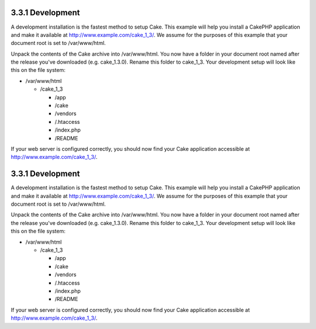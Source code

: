 3.3.1 Development
-----------------

A development installation is the fastest method to setup Cake.
This example will help you install a CakePHP application and make
it available at http://www.example.com/cake\_1\_3/. We assume for
the purposes of this example that your document root is set to
/var/www/html.

Unpack the contents of the Cake archive into /var/www/html. You now
have a folder in your document root named after the release you've
downloaded (e.g. cake\_1.3.0). Rename this folder to cake\_1\_3.
Your development setup will look like this on the file system:


-  /var/www/html
   
   -  /cake\_1\_3
      
      -  /app
      -  /cake
      -  /vendors
      -  /.htaccess
      -  /index.php
      -  /README



If your web server is configured correctly, you should now find
your Cake application accessible at
http://www.example.com/cake\_1\_3/.

3.3.1 Development
-----------------

A development installation is the fastest method to setup Cake.
This example will help you install a CakePHP application and make
it available at http://www.example.com/cake\_1\_3/. We assume for
the purposes of this example that your document root is set to
/var/www/html.

Unpack the contents of the Cake archive into /var/www/html. You now
have a folder in your document root named after the release you've
downloaded (e.g. cake\_1.3.0). Rename this folder to cake\_1\_3.
Your development setup will look like this on the file system:


-  /var/www/html
   
   -  /cake\_1\_3
      
      -  /app
      -  /cake
      -  /vendors
      -  /.htaccess
      -  /index.php
      -  /README



If your web server is configured correctly, you should now find
your Cake application accessible at
http://www.example.com/cake\_1\_3/.
